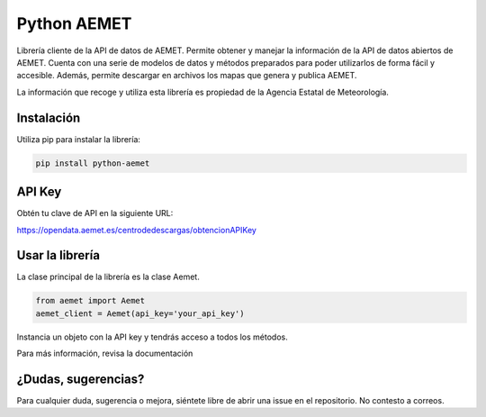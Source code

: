 ============
Python AEMET
============
.. image:: https://img.shields.io/pypi/v/python-aemet
   :target: https://pypi.org/project/python-aemet
.. image:: https://img.shields.io/pypi/dm/python-aemet
   :target: https://pypi.org/project/python-aemet
.. image:: https://github.com/pablo-moreno/python-aemet/workflows/Upload%20Python%20Package/badge.svg
   :target: https://github.com/pablo-moreno/python-aemet/actions

Librería cliente de la API de datos de AEMET. Permite obtener y manejar la información de la API de datos abiertos de AEMET. Cuenta con una serie de modelos de datos y métodos preparados para poder utilizarlos de forma fácil y accesible. Además, permite descargar en archivos los mapas que genera y publica AEMET.

La información que recoge y utiliza esta librería es propiedad de la Agencia Estatal de Meteorología.

Instalación
============
Utiliza pip para instalar la librería:

.. code-block:: bash

    pip install python-aemet


API Key
=======

Obtén tu clave de API en la siguiente URL:

https://opendata.aemet.es/centrodedescargas/obtencionAPIKey


Usar la librería
=================

La clase principal de la librería es la clase Aemet.

.. code-block:: python

    from aemet import Aemet
    aemet_client = Aemet(api_key='your_api_key')

Instancia un objeto con la API key y tendrás acceso a todos los métodos.

Para más información, revisa la documentación

¿Dudas, sugerencias?
=====================

Para cualquier duda, sugerencia o mejora, siéntete libre de abrir una issue en el repositorio. No contesto a correos.
